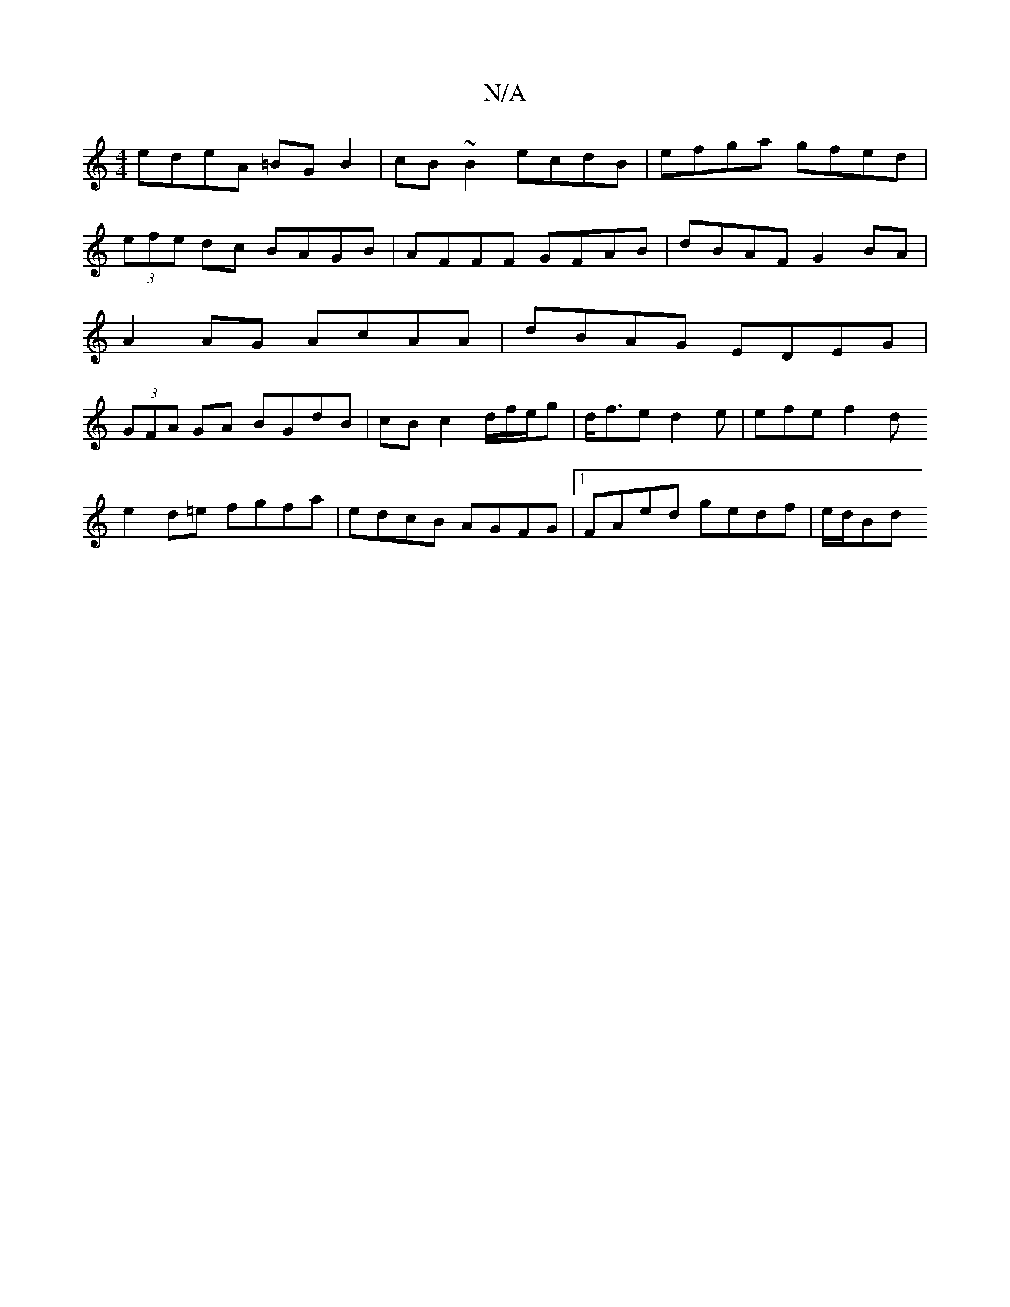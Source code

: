 X:1
T:N/A
M:4/4
R:N/A
K:Cmajor
edeA =BGB2 | cB ~B2 ecdB | efga gfed | (3efe dc BAGB | AFFF GFAB | dBAF G2 BA | A2 AG AcAA | dBAG EDEG | (3GFA GA BGdB | cBc2 d/2f/2e/g | d<fe d2 e | efe f2 d
e2d=e fgfa|edcB AGFG|1 FAed gedf | e/d/Bd